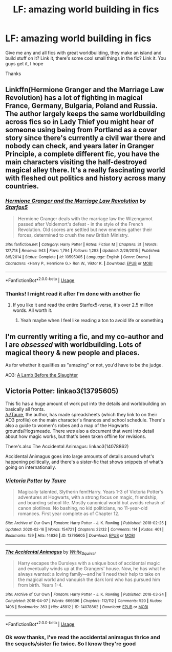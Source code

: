 #+TITLE: LF: amazing world building in fics

* LF: amazing world building in fics
:PROPERTIES:
:Author: Erkkifloof
:Score: 3
:DateUnix: 1589109025.0
:DateShort: 2020-May-10
:FlairText: Request
:END:
Give me any and all fics with great worldbuilding, they make an island and build stuff on it? Link it, there's some cool small things in the fic? Link it. You guys get it, I hope

Thanks


** Linkffn(Hermione Granger and the Marriage Law Revolution) has a lot of fighting in magical France, Germany, Bulgaria, Poland and Russia. The author largely keeps the same worldbuilding across fics so in Lady Thief you might hear of someone using being from Portland as a cover story since there's currently a civil war there and nobody can check, and years later in Granger Principle, a complete different fic, you have the main characters visiting the half-destroyed magical alley there. It's a really fascinating world with fleshed out politics and history across many countries.
:PROPERTIES:
:Author: 15_Redstones
:Score: 1
:DateUnix: 1589119844.0
:DateShort: 2020-May-10
:END:

*** [[https://www.fanfiction.net/s/10595005/1/][*/Hermione Granger and the Marriage Law Revolution/*]] by [[https://www.fanfiction.net/u/2548648/Starfox5][/Starfox5/]]

#+begin_quote
  Hermione Granger deals with the marriage law the Wizengamot passed after Voldemort's defeat - in the style of the French Revolution. Old scores are settled but new enemies gather their forces, determined to crush the new British Ministry.
#+end_quote

^{/Site/:} ^{fanfiction.net} ^{*|*} ^{/Category/:} ^{Harry} ^{Potter} ^{*|*} ^{/Rated/:} ^{Fiction} ^{M} ^{*|*} ^{/Chapters/:} ^{31} ^{*|*} ^{/Words/:} ^{127,718} ^{*|*} ^{/Reviews/:} ^{943} ^{*|*} ^{/Favs/:} ^{1,794} ^{*|*} ^{/Follows/:} ^{1,293} ^{*|*} ^{/Updated/:} ^{2/28/2015} ^{*|*} ^{/Published/:} ^{8/5/2014} ^{*|*} ^{/Status/:} ^{Complete} ^{*|*} ^{/id/:} ^{10595005} ^{*|*} ^{/Language/:} ^{English} ^{*|*} ^{/Genre/:} ^{Drama} ^{*|*} ^{/Characters/:} ^{<Harry} ^{P.,} ^{Hermione} ^{G.>} ^{Ron} ^{W.,} ^{Viktor} ^{K.} ^{*|*} ^{/Download/:} ^{[[http://www.ff2ebook.com/old/ffn-bot/index.php?id=10595005&source=ff&filetype=epub][EPUB]]} ^{or} ^{[[http://www.ff2ebook.com/old/ffn-bot/index.php?id=10595005&source=ff&filetype=mobi][MOBI]]}

--------------

*FanfictionBot*^{2.0.0-beta} | [[https://github.com/tusing/reddit-ffn-bot/wiki/Usage][Usage]]
:PROPERTIES:
:Author: FanfictionBot
:Score: 1
:DateUnix: 1589119865.0
:DateShort: 2020-May-10
:END:


*** Thanks! I might read it after I'm done with another fic
:PROPERTIES:
:Author: Erkkifloof
:Score: 1
:DateUnix: 1589123528.0
:DateShort: 2020-May-10
:END:

**** If you like it and read the entire Starfox5-verse, it's over 2.5 million words. All worth it.
:PROPERTIES:
:Author: 15_Redstones
:Score: 1
:DateUnix: 1589123949.0
:DateShort: 2020-May-10
:END:

***** Yeah maybe when I feel like reading a ton to avoid life or something
:PROPERTIES:
:Author: Erkkifloof
:Score: 1
:DateUnix: 1589123986.0
:DateShort: 2020-May-10
:END:


** I'm currently writing a fic, and my co-author and I are /obsessed/ with worldbuilding. Lots of magical theory & new people and places.

As for whether it qualifies as "amazing" or not, you'd have to be the judge.

AO3: [[https://archiveofourown.org/works/15425364][A Lamb Before the Slaughter]]
:PROPERTIES:
:Author: TheMerryMandolin
:Score: 1
:DateUnix: 1589127046.0
:DateShort: 2020-May-10
:END:


** Victoria Potter: linkao3(13795605)

This fic has a huge amount of work put into the details and worldbuilding on basically all fronts.\\
[[/u/Taure]], the author, has made spreadsheets (which they link to on their AO3 profile) on the main character's finances and school schedule. There's also a guide to women's robes and a map of the Hogwarts grounds/Hogsmeade. There /was/ also a document that went into detail about how magic works, but that's been taken offline for revisions.

There's also The Accidental Animagus: linkao3(14078862)

Accidental Animagus goes into large amounts of details around what's happening politically, and there's a sister-fic that shows snippets of what's going on internationally.
:PROPERTIES:
:Author: PsiGuy60
:Score: 1
:DateUnix: 1589117157.0
:DateShort: 2020-May-10
:END:

*** [[https://archiveofourown.org/works/13795605][*/Victoria Potter/*]] by [[https://www.archiveofourown.org/users/Taure/pseuds/Taure][/Taure/]]

#+begin_quote
  Magically talented, Slytherin fem!Harry. Years 1-3 of Victoria Potter's adventures at Hogwarts, with a strong focus on magic, friendship, and boarding school life. Mostly canonical world but avoids rehash of canon plotlines. No bashing, no kid politicians, no 11-year-old romances. First year complete as of Chapter 12.
#+end_quote

^{/Site/:} ^{Archive} ^{of} ^{Our} ^{Own} ^{*|*} ^{/Fandom/:} ^{Harry} ^{Potter} ^{-} ^{J.} ^{K.} ^{Rowling} ^{*|*} ^{/Published/:} ^{2018-02-25} ^{*|*} ^{/Updated/:} ^{2020-02-16} ^{*|*} ^{/Words/:} ^{154721} ^{*|*} ^{/Chapters/:} ^{22/32} ^{*|*} ^{/Comments/:} ^{114} ^{*|*} ^{/Kudos/:} ^{401} ^{*|*} ^{/Bookmarks/:} ^{159} ^{*|*} ^{/Hits/:} ^{14636} ^{*|*} ^{/ID/:} ^{13795605} ^{*|*} ^{/Download/:} ^{[[https://archiveofourown.org/downloads/13795605/Victoria%20Potter.epub?updated_at=1587900490][EPUB]]} ^{or} ^{[[https://archiveofourown.org/downloads/13795605/Victoria%20Potter.mobi?updated_at=1587900490][MOBI]]}

--------------

[[https://archiveofourown.org/works/14078862][*/The Accidental Animagus/*]] by [[https://www.archiveofourown.org/users/White_Squirrel/pseuds/White_Squirrel][/White_Squirrel/]]

#+begin_quote
  Harry escapes the Dursleys with a unique bout of accidental magic and eventually winds up at the Grangers' house. Now, he has what he always wanted: a loving family---and he'll need their help to take on the magical world and vanquish the dark lord who has pursued him from birth. Years 1-4.
#+end_quote

^{/Site/:} ^{Archive} ^{of} ^{Our} ^{Own} ^{*|*} ^{/Fandom/:} ^{Harry} ^{Potter} ^{-} ^{J.} ^{K.} ^{Rowling} ^{*|*} ^{/Published/:} ^{2018-03-24} ^{*|*} ^{/Completed/:} ^{2018-04-07} ^{*|*} ^{/Words/:} ^{666696} ^{*|*} ^{/Chapters/:} ^{112/112} ^{*|*} ^{/Comments/:} ^{520} ^{*|*} ^{/Kudos/:} ^{1406} ^{*|*} ^{/Bookmarks/:} ^{363} ^{*|*} ^{/Hits/:} ^{45812} ^{*|*} ^{/ID/:} ^{14078862} ^{*|*} ^{/Download/:} ^{[[https://archiveofourown.org/downloads/14078862/The%20Accidental%20Animagus.epub?updated_at=1587092261][EPUB]]} ^{or} ^{[[https://archiveofourown.org/downloads/14078862/The%20Accidental%20Animagus.mobi?updated_at=1587092261][MOBI]]}

--------------

*FanfictionBot*^{2.0.0-beta} | [[https://github.com/tusing/reddit-ffn-bot/wiki/Usage][Usage]]
:PROPERTIES:
:Author: FanfictionBot
:Score: 2
:DateUnix: 1589117173.0
:DateShort: 2020-May-10
:END:


*** Ok wow thanks, I've read the accidental animagus thrice and the sequels/sister fic twice. So I know they're good
:PROPERTIES:
:Author: Erkkifloof
:Score: 2
:DateUnix: 1589118396.0
:DateShort: 2020-May-10
:END:
